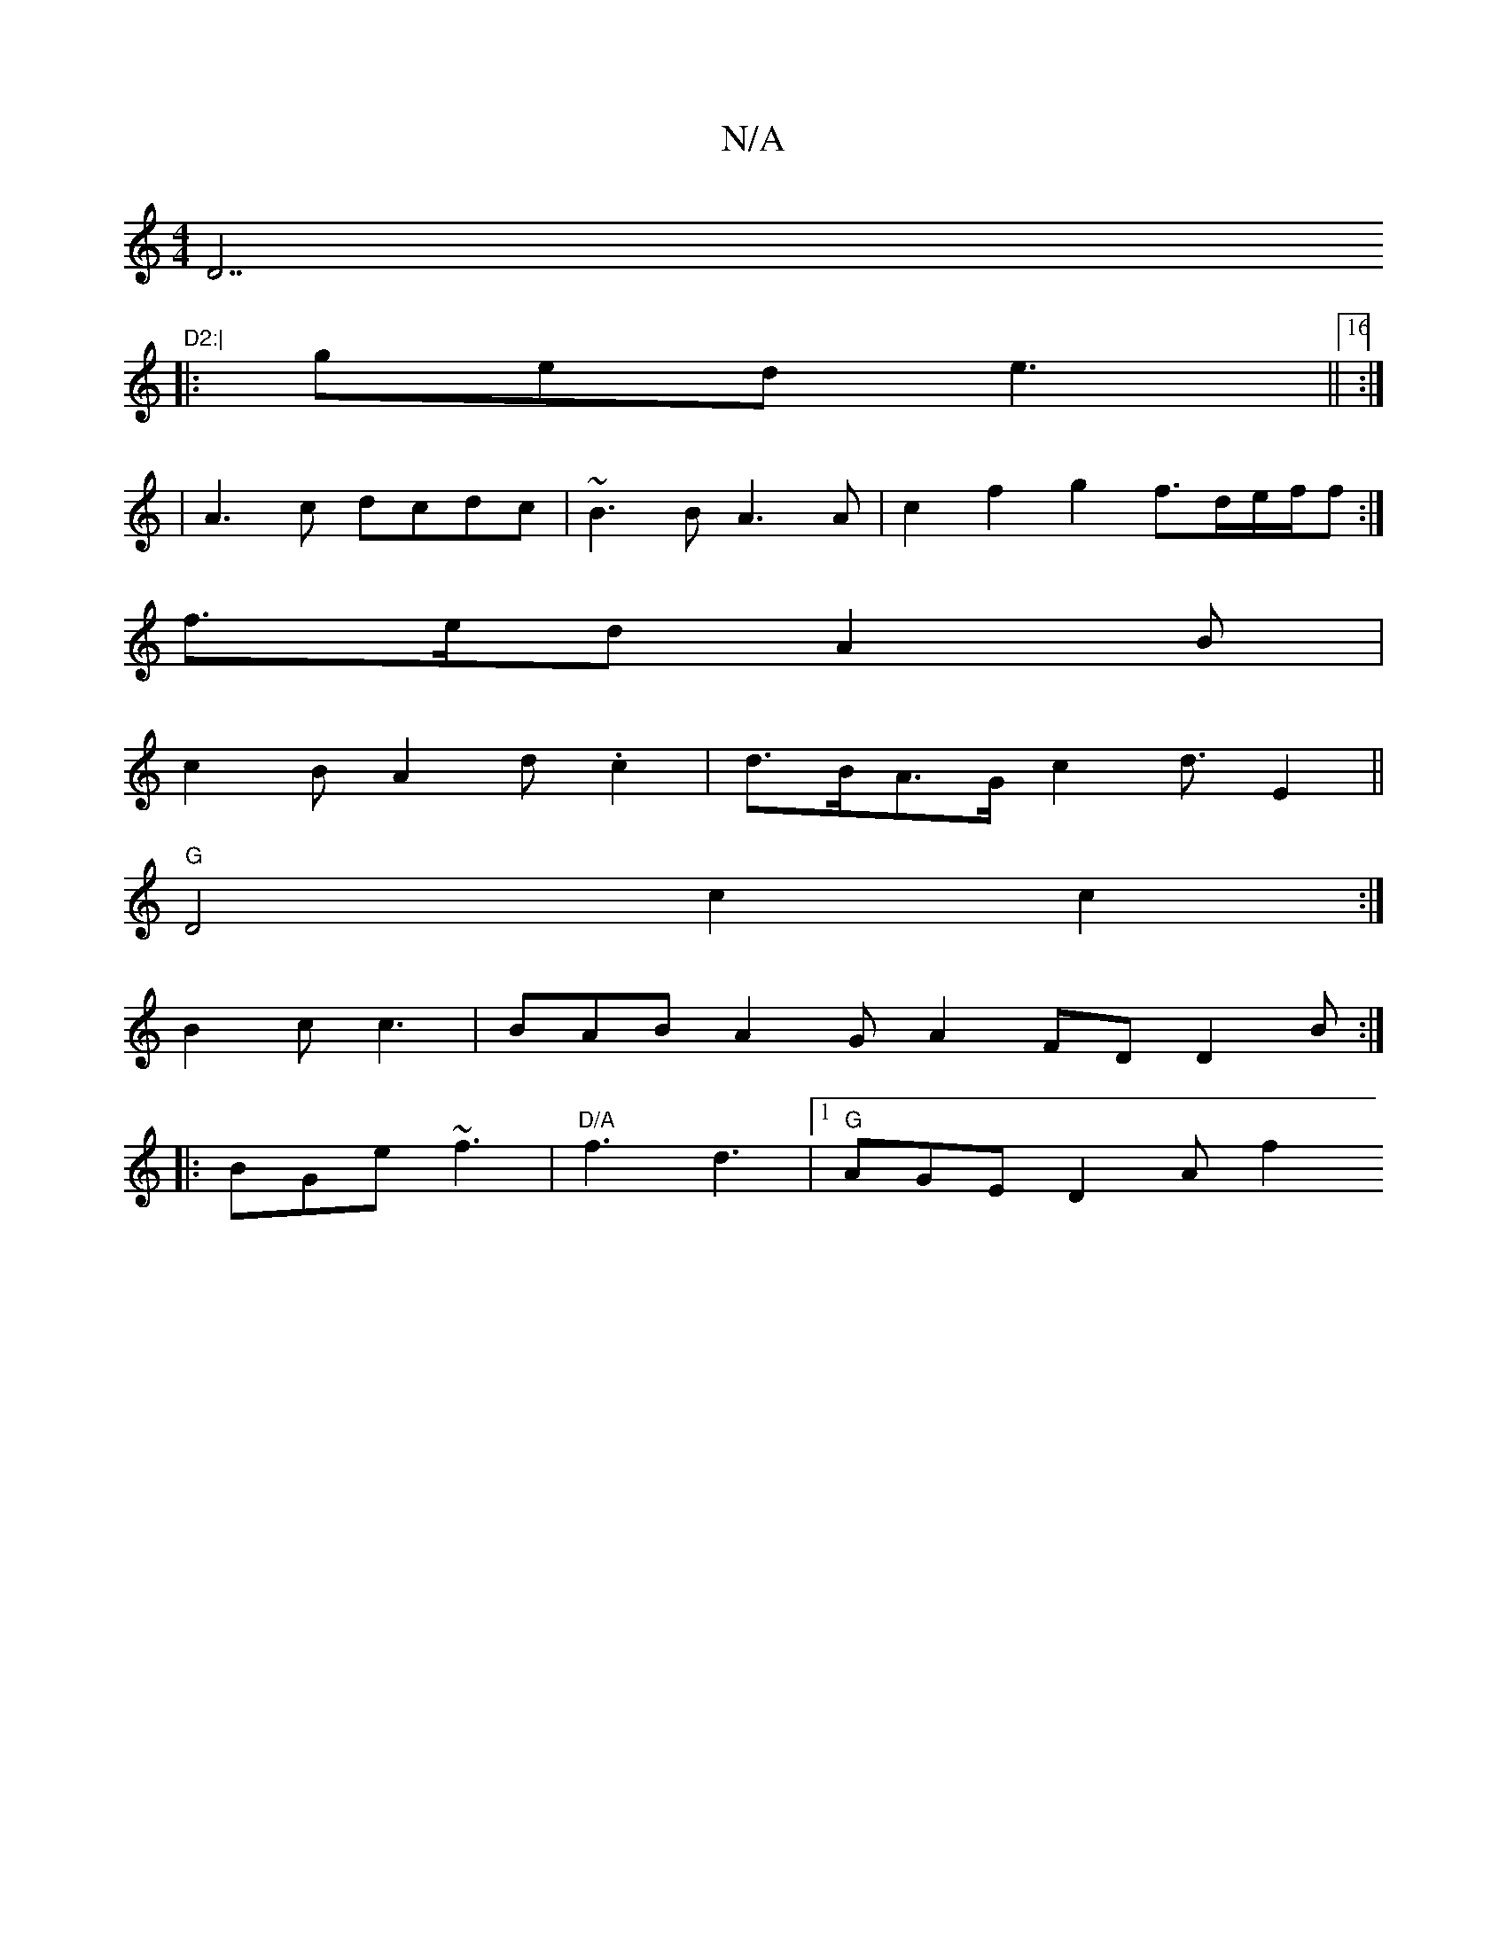 X:1
T:N/A
M:4/4
R:N/A
K:Cmajor
D7"D2:|
|:ged e3 ||[16:|
|A3 c dcdc | ~B3 B A3 A|c2f2g2 f3/d/e/f/f:|
f>ed A2 B |
c2B A2 d .c2 | d>BA>G c2 d3/ E2||
V:1 "G"D4 c2 c2:|
B2c c3 | BAB A2G A2FD D2B :|
|:BGe ~f3|"D/A"f3 d3- |1 "G"AGE D2A f2